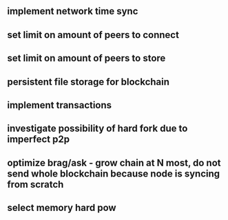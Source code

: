 ** implement network time sync
** set limit on amount of peers to connect
** set limit on amount of peers to store
** persistent file storage for blockchain
** implement transactions
** investigate possibility of hard fork due to imperfect p2p
** optimize brag/ask - grow chain at N most, do not send whole blockchain because node is syncing from scratch
** select memory hard pow

